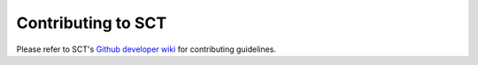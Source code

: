 Contributing to SCT
===================

Please refer to SCT's `Github developer wiki <https://github.com/spinalcordtoolbox/spinalcordtoolbox/wiki/Contributing>`__ for contributing guidelines.
